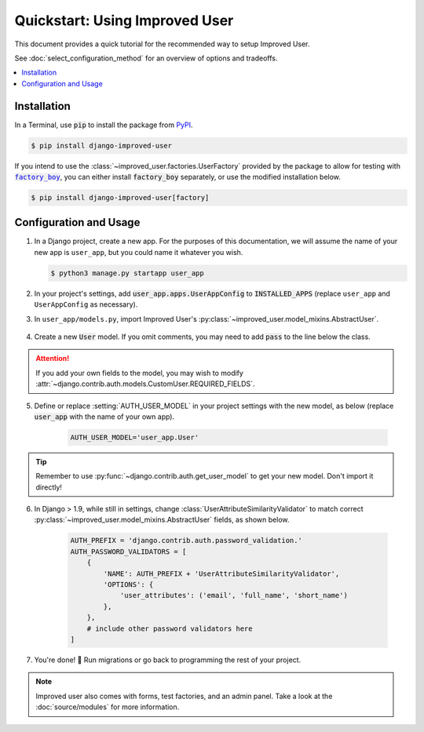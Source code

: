 ###############################
Quickstart: Using Improved User
###############################

This document provides a quick tutorial for the recommended way to setup
Improved User.

See :doc:`select_configuration_method` for an overview of options and tradeoffs.

.. contents::
   :local:

************
Installation
************

In a Terminal, use :code:`pip` to install the package from `PyPI`_.

.. code:: console

    $ pip install django-improved-user

If you intend to use the :class:`~improved_user.factories.UserFactory`
provided by the package to allow for testing with |factory_boy|_, you
can either install |factory_boy| separately, or use the modified installation
below.

.. code:: console

    $ pip install django-improved-user[factory]

.. _PyPI: https://pypi.org/project/django-improved-user/
.. _factory_boy: https://github.com/FactoryBoy/factory_boy
.. |factory_boy| replace:: :code:`factory_boy`

***********************
Configuration and Usage
***********************

1. In a Django project, create a new app. For the purposes of this
   documentation, we will assume the name of your new app is
   ``user_app``, but you could name it whatever you wish.

   .. code:: console

        $ python3 manage.py startapp user_app

2. In your project's settings, add :code:`user_app.apps.UserAppConfig` to
   :code:`INSTALLED_APPS` (replace ``user_app`` and ``UserAppConfig``
   as necessary).

3. In ``user_app/models.py``, import Improved User's
   :py:class:`~improved_user.model_mixins.AbstractUser`.

    .. literalinclude:: ../example_extension_project/user_extension/models.py
        :lines: 5

4. Create a new :code:`User` model. If you omit comments, you may need
   to add :code:`pass` to the line below the class.

    .. literalinclude:: ../example_extension_project/user_extension/models.py
        :lines: 9-10

.. ATTENTION::
    If you add your own fields to the model, you may wish to modify
    :attr:`~django.contrib.auth.models.CustomUser.REQUIRED_FIELDS`.

5. Define or replace :setting:`AUTH_USER_MODEL` in your project settings
   with the new model, as below (replace :code:`user_app` with the name
   of your own app).

    .. code:: python

        AUTH_USER_MODEL='user_app.User'

.. TIP::
    Remember to use :py:func:`~django.contrib.auth.get_user_model` to
    get your new model. Don't import it directly!

6. In Django > 1.9, while still in settings, change
   :class:`UserAttributeSimilarityValidator` to match correct
   :py:class:`~improved_user.model_mixins.AbstractUser` fields,
   as shown below.

    .. code:: python

        AUTH_PREFIX = 'django.contrib.auth.password_validation.'
        AUTH_PASSWORD_VALIDATORS = [
            {
                'NAME': AUTH_PREFIX + 'UserAttributeSimilarityValidator',
                'OPTIONS': {
                    'user_attributes': ('email', 'full_name', 'short_name')
                },
            },
            # include other password validators here
        ]

7. You're done! 🎉 Run migrations or go back to programming the rest
   of your project.

.. NOTE::
    Improved user also comes with forms, test factories, and an admin panel.
    Take a look at the :doc:`source/modules` for more information.
